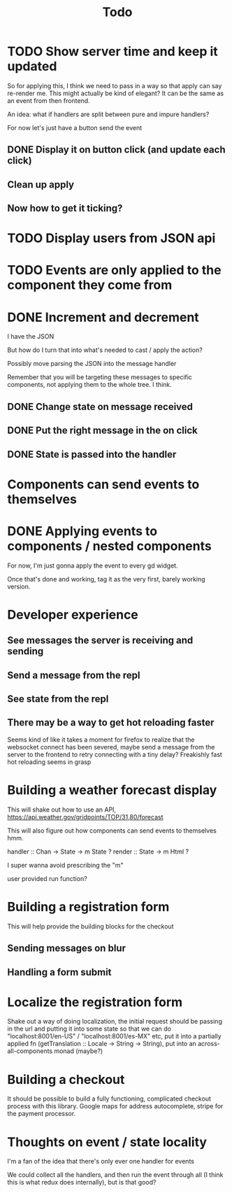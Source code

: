 #+TITLE: Todo

* TODO Show server time and keep it updated

So for applying this, I think we need to pass in a way
so that apply can say re-render me.  This might actually
be kind of elegant?  It can be the same as an event from
then frontend.

An idea: what if handlers are split between pure and impure
handlers?

For now let's just have a button send the event

** DONE Display it on button click (and update each click)
** Clean up apply
** Now how to get it ticking?

* TODO Display users from JSON api

* TODO Events are only applied to the component they come from

* DONE Increment and decrement
I have the JSON

But how do I turn that into what's needed to cast / apply the action?

Possibly move parsing the JSON into the message handler

Remember that you will be targeting these messages to specific
components, not applying them to the whole tree.  I think.

** DONE Change state on message received
** DONE Put the right message in the on click
** DONE State is passed into the handler

* Components can send events to themselves

* DONE Applying events to components / nested components
For now, I'm just gonna apply the event to every gd widget.

Once that's done and working, tag it as the very first,
barely working version.

* Developer experience
** See messages the server is receiving and sending
** Send a message from the repl
** See state from the repl
** There may be a way to get hot reloading faster
Seems kind of like it takes a moment for firefox to realize that the
websocket connect has been severed, maybe send a message from the server
to the frontend to retry connecting with a tiny delay?  Freakishly fast
hot reloading seems in grasp

* Building a weather forecast display
This will shake out how to use an API,
https://api.weather.gov/gridpoints/TOP/31,80/forecast

This will also figure out how components can send events
to themselves hmm.

handler :: Chan -> State -> m State ?
render :: State -> m Html ?

I super wanna avoid prescribing the "m"

user provided run function?

* Building a registration form
This will help provide the building blocks for the checkout

** Sending messages on blur
** Handling a form submit

* Localize the registration form
Shake out a way of doing localization, the initial request
should be passing in the url and putting it into some state so that we
can do "localhost:8001/en-US" / "localhost:8001/es-MX" etc, put it into
a partially applied fn (getTranslation :: Locale -> String -> String),
put into an across-all-components monad (maybe?)

* Building a checkout
It should be possible to build a fully functioning, complicated checkout
process with this library.  Google maps for address autocomplete, stripe
for the payment processor.

* Thoughts on event / state locality
I'm a fan of the idea that there's only ever one handler for events

We could collect all the handlers, and then run the event through all
(I think this is what redux does internally), but is that good?
